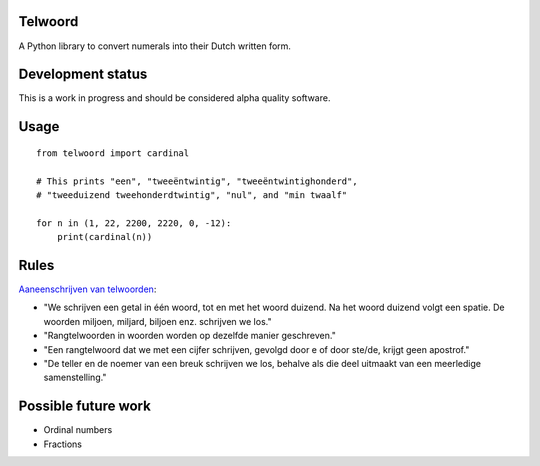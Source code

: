 Telwoord
========

A Python library to convert numerals into their Dutch written form.


Development status
==================

This is a work in progress and should be considered alpha quality software.


Usage
=====

::

    from telwoord import cardinal

    # This prints "een", "tweeëntwintig", "tweeëntwintighonderd",
    # "tweeduizend tweehonderdtwintig", "nul", and "min twaalf"

    for n in (1, 22, 2200, 2220, 0, -12):
        print(cardinal(n))


Rules
=====

`Aaneenschrijven van telwoorden <http://woordenlijst.org/leidraad/6/9/>`_:

* "We schrijven een getal in één woord, tot en met het woord duizend. Na het
  woord duizend volgt een spatie. De woorden miljoen, miljard, biljoen enz.
  schrijven we los."

* "Rangtelwoorden in woorden worden op dezelfde manier geschreven."

* "Een rangtelwoord dat we met een cijfer schrijven, gevolgd door e of door
  ste/de, krijgt geen apostrof."

* "De teller en de noemer van een breuk schrijven we los, behalve als die deel
  uitmaakt van een meerledige samenstelling."


Possible future work
====================

* Ordinal numbers

* Fractions
